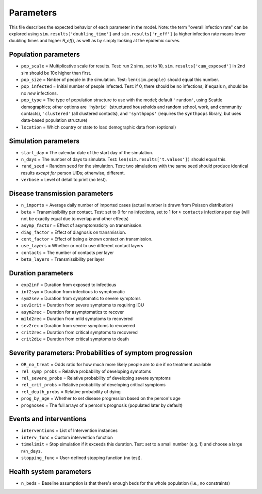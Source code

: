 ==========
Parameters
==========

This file describes the expected behavior of each parameter in the model. Note: the term "overall infection rate" can be explored using ``sim.results['doubling_time']`` and ``sim.results['r_eff']`` (a higher infection rate means lower doubling times and higher *R\_eff*), as well as by simply looking at the epidemic curves.

Population parameters
=====================

* ``pop_scale``    = Multiplicative scale for results. Test: run 2 sims, set to 10, ``sim.results['cum_exposed']`` in 2nd sim should be 10x higher than first.
* ``pop_size``     = Nmber of people in the simulation. Test: ``len(sim.people)`` should equal this number.
* ``pop_infected`` = Initial number of people infected. Test: if 0, there should be no infections; if equals ``n``, should be no *new* infections.
* ``pop_type``   = The type of population structure to use with the model; default ``'random'``, using Seattle demographics; other options are ``'hybrid'`` (structured households and random school, work, and community contacts), ``'clustered'`` (all clustered contacts), and ``'synthpops'`` (requires the ``synthpops`` library, but uses data-based population structure)
* ``location``   = Which country or state to load demographic data from (optional)

Simulation parameters
=====================

* ``start_day``    = The calendar date of the start day of the simulation.
* ``n_days``       = The number of days to simulate. Test: ``len(sim.results['t.values'])`` should equal this.
* ``rand_seed``    = Random seed for the simulation. Test: two simulations with the same seed should produce identical results *except for* person UIDs; otherwise, different.
* ``verbose``      = Level of detail to print (no test).

Disease transmission parameters
===============================

* ``n_imports``    = Average daily number of imported cases (actual number is drawn from Poisson distribution)
* ``beta``         = Transmissibility per contact. Test: set to 0 for no infections, set to 1 for ≈ ``contacts`` infections per day (will not be exactly equal due to overlap and other effects)
* ``asymp_factor`` = Effect of asymptomaticity on transmission.
* ``diag_factor``  = Effect of diagnosis on transmission.
* ``cont_factor``  = Effect of being a known contact  on transmission.
* ``use_layers``   = Whether or not to use different contact layers
* ``contacts``     = The number of contacts per layer
* ``beta_layers``  = Transmissibility per layer

Duration parameters
===================

* ``exp2inf``  = Duration from exposed to infectious
* ``inf2sym``  = Duration from infectious to symptomatic
* ``sym2sev``  = Duration from symptomatic to severe symptoms
* ``sev2crit`` = Duration from severe symptoms to requiring ICU
* ``asym2rec`` = Duration for asymptomatics to recover
* ``mild2rec`` = Duration from mild symptoms to recovered
* ``sev2rec``  = Duration from severe symptoms to recovered
* ``crit2rec`` = Duration from critical symptoms to recovered
* ``crit2die`` = Duration from critical symptoms to death

Severity parameters: Probabilities of symptom progression
=========================================================

* ``OR_no_treat``      = Odds ratio for how much more likely people are to die if no treatment available
* ``rel_symp_probs``   = Relative probability of developing symptoms
* ``rel_severe_probs`` = Relative probability of developing severe symptoms
* ``rel_crit_probs``   = Relative probability of developing critical symptoms
* ``rel_death_probs``  = Relative probability of dying
* ``prog_by_age``      = Whether to set disease progression based on the person's age
* ``prognoses``        = The full arrays of a person's prognosis (populated later by default)

Events and interventions
========================

* ``interventions`` = List of Intervention instances
* ``interv_func``   = Custom intervention function
* ``timelimit``     = Stop simulation if it exceeds this duration. Test: set to a small number (e.g. 1) and choose a large ``n``/``n_days``.
* ``stopping_func`` = User-defined stopping function (no test).

Health system parameters
========================

* ``n_beds`` = Baseline assumption is that there's enough beds for the whole population (i.e., no constraints)
